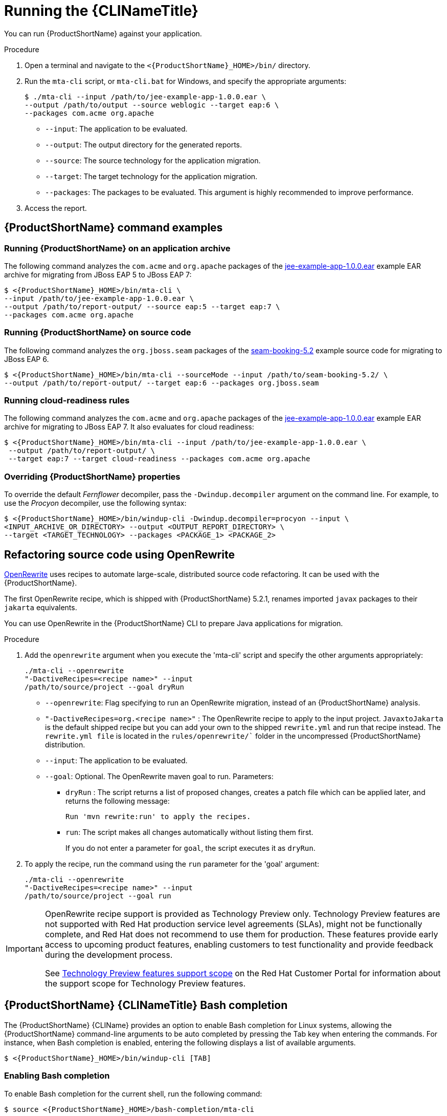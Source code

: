 // Module included in the following assemblies:
//
// * docs/cli-guide/master.adoc

[id="execute_{context}"]
= Running the {CLINameTitle}

You can run {ProductShortName} against your application.

.Procedure

. Open a terminal and navigate to the `<{ProductShortName}_HOME>/bin/` directory.
. Run the `mta-cli` script, or `mta-cli.bat` for Windows, and specify the appropriate arguments:
+
[source,terminal,subs="attributes+"]
----
$ ./mta-cli --input /path/to/jee-example-app-1.0.0.ear \
--output /path/to/output --source weblogic --target eap:6 \
--packages com.acme org.apache
----
+
* `--input`: The application to be evaluated.
* `--output`: The output directory for the generated reports.
* `--source`: The source technology for the application migration.
* `--target`: The target technology for the application migration.
* `--packages`: The packages to be evaluated. This argument is highly recommended to improve performance.

. Access the report.

[id="command-examples_{context}"]
== {ProductShortName} command examples

[discrete]
=== Running {ProductShortName} on an application archive

The following command analyzes the `com.acme` and `org.apache` packages of the link:https://github.com/windup/windup/blob/master/test-files/jee-example-app-1.0.0.ear[jee-example-app-1.0.0.ear] example EAR archive for migrating from JBoss EAP 5 to JBoss EAP 7:

[source,terminal,subs="attributes+"]
----
$ <{ProductShortName}_HOME>/bin/mta-cli \
--input /path/to/jee-example-app-1.0.0.ear \
--output /path/to/report-output/ --source eap:5 --target eap:7 \
--packages com.acme org.apache
----

[discrete]
=== Running {ProductShortName} on source code

The following command analyzes the `org.jboss.seam` packages of the link:https://github.com/windup/windup/tree/master/test-files/seam-booking-5.2[seam-booking-5.2] example source code for migrating to JBoss EAP 6.

[source,terminal,subs="attributes+"]
----
$ <{ProductShortName}_HOME>/bin/mta-cli --sourceMode --input /path/to/seam-booking-5.2/ \
--output /path/to/report-output/ --target eap:6 --packages org.jboss.seam
----

[discrete]
=== Running cloud-readiness rules

The following command analyzes the `com.acme` and `org.apache` packages of the link:https://github.com/windup/windup/blob/master/test-files/jee-example-app-1.0.0.ear[jee-example-app-1.0.0.ear] example EAR archive for migrating to JBoss EAP 7. It also evaluates for cloud readiness:

[source,terminal,subs="attributes+"]
----
$ <{ProductShortName}_HOME>/bin/mta-cli --input /path/to/jee-example-app-1.0.0.ear \
 --output /path/to/report-output/ \
 --target eap:7 --target cloud-readiness --packages com.acme org.apache
----

[discrete]
=== Overriding {ProductShortName} properties

To override the default _Fernflower_ decompiler, pass the `-Dwindup.decompiler` argument on the command line. For example, to use the _Procyon_ decompiler, use the following syntax:

[source,terminal,subs="attributes+"]
----
$ <{ProductShortName}_HOME>/bin/windup-cli -Dwindup.decompiler=procyon --input \
<INPUT_ARCHIVE_OR_DIRECTORY> --output <OUTPUT_REPORT_DIRECTORY> \
--target <TARGET_TECHNOLOGY> --packages <PACKAGE_1> <PACKAGE_2>
----
[id="openrewrite_{context}"]
== Refactoring source code using OpenRewrite

link:https://docs.openrewrite.org/[OpenRewrite] uses recipes to automate large-scale, distributed source code refactoring. It can be used with the {ProductShortName}.

The first OpenRewrite recipe, which is shipped with {ProductShortName} 5.2.1, renames imported `javax` packages to their `jakarta` equivalents.

You can use OpenRewrite in the {ProductShortName} CLI to prepare Java applications for migration.

.Procedure

. Add the `openrewrite` argument when you execute the 'mta-cli' script and specify the other arguments appropriately:
+
[source,terminal,subs="attributes+"]
----
./mta-cli --openrewrite
"-DactiveRecipes=<recipe name>" --input
/path/to/source/project --goal dryRun
----

* `--openrewrite`: Flag specifying to run an OpenRewrite migration, instead of an {ProductShortName} analysis.

* `"-DactiveRecipes=org.<recipe name>"` : The OpenRewrite recipe to apply to the input project. `JavaxtoJakarta` is the default shipped recipe but you can add your own to the shipped `rewrite.yml` and run that recipe instead. The `rewrite.yml file` is located in the `rules/openrewrite/`` folder in the uncompressed {ProductShortName} distribution.

* `--input`: The application to be evaluated.

* `--goal`: Optional. The OpenRewrite maven goal to run. Parameters:
** `dryRun` : The script returns a list of proposed changes, creates a patch file which can be applied later, and returns the following message:
+
[source,terminal,subs="attributes+"]
----
Run 'mvn rewrite:run' to apply the recipes.
----
** `run`: The script makes all changes automatically without listing them first.
+
If you do not enter a parameter for `goal`, the script executes it as `dryRun`.

. To apply the recipe, run the command using the `run` parameter for the 'goal' argument:
+
[source,terminal,subs="attributes+"]
----
./mta-cli --openrewrite
"-DactiveRecipes=<recipe name>" --input
/path/to/source/project --goal run
----

[IMPORTANT]
====
OpenRewrite recipe support is provided as Technology Preview only. Technology Preview features are not supported with Red Hat production service level agreements (SLAs), might not be functionally complete, and Red Hat does not recommend to use them for production. These features provide early access to upcoming product features, enabling customers to test functionality and provide feedback during the development process.

See link:{KBArticleTechnologyPreview}[Technology Preview features support scope] on the Red&nbsp;Hat Customer Portal for information about the support scope for Technology Preview features.
====

[id="cli-bash-completion_{context}"]
== {ProductShortName} {CLINameTitle} Bash completion

The {ProductShortName} {CLIName} provides an option to enable Bash completion for Linux systems, allowing the {ProductShortName} command-line arguments to be auto completed by pressing the Tab key when entering the commands. For instance, when Bash completion is enabled, entering the following displays a list of available arguments.

[source,terminal,subs="attributes+"]
----
$ <{ProductShortName}_HOME>/bin/windup-cli [TAB]
----

[discrete]
[id="bash-completion-temporary_{context}"]
=== Enabling Bash completion

To enable Bash completion for the current shell, run the following command:

[source,terminal,subs="attributes+"]
----
$ source <{ProductShortName}_HOME>/bash-completion/mta-cli
----

[discrete]
[id="bash-completion-persistent_{context}"]
=== Enabling persistent Bash completion

The following commands allow Bash completion to persist across restarts:

* To enable Bash completion for a specific user across system restarts, include the following line in that user's `~/.bashrc` file.
+
[source,terminal,subs="attributes+"]
----
source <{ProductShortName}_HOME>/bash-completion/mta-cli
----

* To enable Bash completion for all users across system restarts, copy the {ProductName} {CLIName} Bash completion file to the `/etc/bash_completion.d/` directory as the root user.
+
[source,terminal,subs="attributes+"]
----
# cp <{ProductShortName}_HOME>/bash-completion/mta-cli /etc/bash_completion.d/
----

[id="accessing-help_{context}"]
== Accessing {ProductShortName} help

To see the complete list of available arguments for the `mta-cli` command, open a terminal, navigate to the `<{ProductShortName}_HOME>` directory, and run the following command:

[source,terminal,subs="attributes+"]]
----
$ <{ProductShortName}_HOME>/bin/mta-cli --help
----
